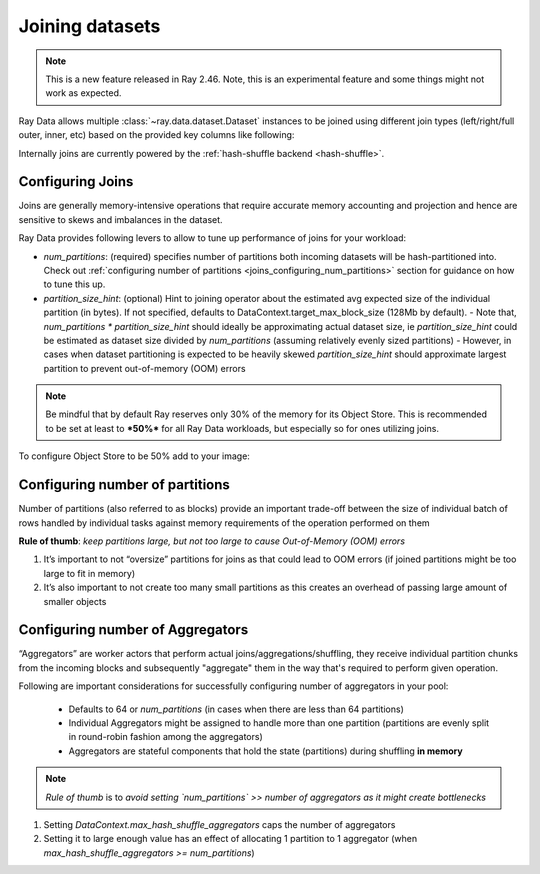 .. _joining-data:

================
Joining datasets
================

.. note:: This is a new feature released in Ray 2.46. Note, this is an experimental feature and some things might not work as expected.

Ray Data allows multiple :class:`~ray.data.dataset.Dataset` instances to be joined using different join types (left/right/full outer, inner, etc) based
on the provided key columns like following:

.. testcode::

    import ray

    doubles_ds = ray.data.range(4).map(
        lambda row: {"id": row["id"], "double": int(row["id"]) * 2}
    )

    squares_ds = ray.data.range(4).map(
        lambda row: {"id": row["id"], "square": int(row["id"]) ** 2}
    )

    doubles_and_squares_ds = doubles_ds.join(
        squares_ds,
        join_type="inner",
        num_partitions=2,
        on=("id",),
    )

Internally joins are currently powered by the :ref:`hash-shuffle backend <hash-shuffle>`.

Configuring Joins
----------------------------------

Joins are generally memory-intensive operations that require accurate memory accounting and projection and hence are sensitive to skews and imbalances in the dataset.

Ray Data provides following levers to allow to tune up performance of joins for your workload:

-   `num_partitions`: (required) specifies number of partitions both incoming datasets will be hash-partitioned into. Check out :ref:`configuring number of partitions <joins_configuring_num_partitions>` section for guidance on how to tune this up.
-   `partition_size_hint`: (optional) Hint to joining operator about the estimated avg expected size of the individual partition (in bytes). If not specified, defaults to DataContext.target_max_block_size (128Mb by default).
    -   Note that, `num_partitions * partition_size_hint` should ideally be approximating actual dataset size, ie `partition_size_hint` could be estimated as dataset size divided by `num_partitions` (assuming relatively evenly sized partitions)
    -   However, in cases when dataset partitioning is expected to be heavily skewed `partition_size_hint` should approximate largest partition to prevent out-of-memory (OOM) errors

.. note:: Be mindful that by default Ray reserves only 30% of the memory for its Object Store. This is recommended to be set at least to ***50%*** for all
    Ray Data workloads, but especially so for ones utilizing joins.

To configure Object Store to be 50% add to your image:

.. testcode::

    RAY_DEFAULT_OBJECT_STORE_MEMORY_PROPORTION=0.5

.. _joins_configuring_num_partitions:

Configuring number of partitions
--------------------------------------------

Number of partitions (also referred to as blocks) provide an important trade-off between the size of individual batch of rows handled by individual tasks against memory requirements of the operation performed on them

**Rule of thumb**: *keep partitions large, but not too large to cause Out-of-Memory (OOM) errors*

1.  It’s important to not “oversize” partitions for joins as that could lead to OOM errors (if joined partitions might be too large to fit in memory)
2.  It’s also important to not create too many small partitions as this creates an overhead of passing large amount of smaller objects

Configuring number of Aggregators
----------------------------------------------

“Aggregators” are worker actors that perform actual joins/aggregations/shuffling, they receive individual partition chunks from the incoming blocks and subsequently "aggregate" them in the way that's required to perform given operation.

Following are important considerations for successfully configuring number of aggregators in your pool:

    - Defaults to 64 or `num_partitions` (in cases when there are less than 64 partitions)
    - Individual Aggregators might be assigned to handle more than one partition (partitions are evenly split in round-robin fashion among the aggregators)
    - Aggregators are stateful components that hold the state (partitions) during shuffling **in memory**

.. note:: *Rule of thumb* is to *avoid setting `num_partitions` >> number of aggregators as it might create bottlenecks*

1.  Setting `DataContext.max_hash_shuffle_aggregators` caps the number of aggregators
2.  Setting it to large enough value has an effect of allocating 1 partition to 1 aggregator (when `max_hash_shuffle_aggregators >= num_partitions`)
